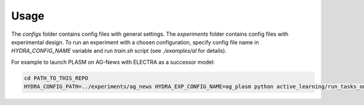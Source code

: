 .. _basic_usage:

================
Usage
================

The `configs` folder contains config files with general settings. The `experiments` folder contains config files with experimental design. To run an experiment with a chosen configuration, specify config file name in `HYDRA_CONFIG_NAME` variable and run `train.sh` script (see `./examples/al` for details).

For example to launch PLASM on AG-News with ELECTRA as a successor model:


.. code-block:: console

    cd PATH_TO_THIS_REPO
    HYDRA_CONFIG_PATH=../experiments/ag_news HYDRA_EXP_CONFIG_NAME=ag_plasm python active_learning/run_tasks_on_multiple_gpus.py
